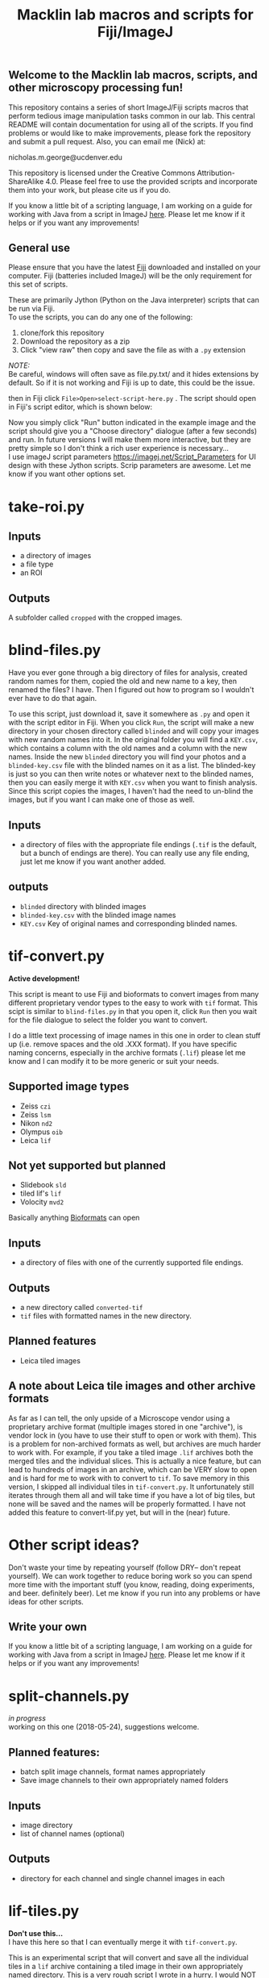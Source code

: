 #+TITLE: Macklin lab macros and scripts for Fiji/ImageJ
#+OPTIONS: toc:nil author:nil title:nil date:nil num:nil ^:{} \n:1 todo:nil
#+PROPERTY: header-args :eval never-export
#+LATEX_HEADER: \usepackage[margin=1.0in]{geometry}
#+LATEX_HEADER: \hypersetup{colorlinks=true,citecolor=black,linkcolor=black,urlcolor=blue,linkbordercolor=blue,pdfborderstyle={/S/U/W 1}}
#+LATEX_HEADER: \usepackage[round]{natbib}

** Welcome to the Macklin lab macros, scripts, and other microscopy processing fun!

This repository contains a series of short ImageJ/Fiji scripts macros that perform tedious image manipulation tasks common in our lab. This central README will contain documentation for using all of the scripts. If you find problems or would like to make improvements, please fork the repository and submit a pull request. Also, you can email me (Nick) at:

nicholas.m.george@ucdenver.edu

This repository is licensed under the Creative Commons Attribution-ShareAlike 4.0. Please feel free to use the provided scripts and incorporate them into your work, but please cite us if you do. 

If you know a little bit of a scripting language, I am working on a guide for working with Java from a script in ImageJ [[https://github.com/Macklin-Lab/imagej-microscopy-scripts/blob/master/scripting-with-java-classes.org][here]]. Please let me know if it helps or if you want any improvements!

** General use

Please ensure that you have the latest [[https://fiji.sc/][Fiji]] downloaded and installed on your computer. Fiji (batteries included ImageJ) will be the only requirement for this set of scripts. 

These are primarily Jython (Python on the Java interpreter) scripts that can be run via Fiji. 
To use the scripts, you can do any one of the following: 
1. clone/fork this repository
2. Download the repository as a zip
3. Click "view raw" then copy and save the file as with a =.py= extension 
/NOTE:/ 
Be careful, windows will often save as file.py.txt/ and it hides extensions by default. So if it is not working and Fiji is up to date, this could be the issue. 

then in Fiji click =File>Open>select-script-here.py= . The script should open in Fiji's script editor, which is shown below:
[[file:img/blind-files.png]]

Now you simply click "Run" button indicated in the example image and the script should give you a "Choose directory" dialogue (after a few seconds) and run. In future versions I will make them more interactive, but they are pretty simple so I don't think a rich user experience is necessary...
I use imageJ script parameters https://imagej.net/Script_Parameters for UI design with these Jython scripts. Scrip parameters are awesome. Let me know if you want other options set. 

* take-roi.py 
** Inputs
- a directory of images
- a file type
- an ROI
** Outputs
A subfolder called =cropped= with the cropped images. 

* blind-files.py

Have you ever gone through a big directory of files for analysis, created random names for them, copied the old and new name to a key, then renamed the files? I have. Then I figured out how to program so I wouldn't ever have to do that again. 

To use this script, just download it, save it somewhere as =.py= and open it with the script editor in Fiji. When you click =Run=, the script will make a new directory in your chosen directory called =blinded= and will copy your images with new random names into it. In the original folder you will find a =KEY.csv=, which contains a column with the old names and a column with the new names. Inside the new =blinded= directory you will find your photos and a =blinded-key.csv= file with the blinded names on it as a list. The blinded-key is just so you can then write notes or whatever next to the blinded names, then you can easily merge it with =KEY.csv= when you want to finish analysis. Since this script copies the images, I haven't had the need to un-blind the images, but if you want I can make one of those as well. 

** Inputs
- a directory of files with the appropriate file endings (=.tif= is the default, but a bunch of endings are there). You can really use any file ending, just let me know if you want another added. 
** outputs
- =blinded= directory with blinded images
- =blinded-key.csv= with the blinded image names
- =KEY.csv= Key of original names and corresponding blinded names.

* tif-convert.py
*Active development!* 

This script is meant to use Fiji and bioformats to convert images from many different proprietary vendor types to the easy to work with =tif= format. This scipt is similar to =blind-files.py= in that you open it, click =Run= then you wait for the file dialogue to select the folder you want to convert. 

I do a little text processing of image names in this one in order to clean stuff up (i.e. remove spaces and the old .XXX format). If you have specific naming concerns, especially in the archive formats (=.lif=) please let me know and I can modify it to be more generic or suit your needs. 
 
** Supported image types
- Zeiss =czi=
- Zeiss =lsm=
- Nikon =nd2=
- Olympus =oib=
- Leica =lif=

** Not yet supported but planned
- Slidebook =sld=
- tiled lif's =lif=
- Volocity =mvd2= 

Basically anything [[https://www.openmicroscopy.org/][Bioformats]] can open


** Inputs
- a directory of files with one of the currently supported file endings.

** Outputs
- a new directory called =converted-tif=
- =tif= files with formatted names in the new directory. 

** Planned features
- Leica tiled images

** A note about Leica tile images and other archive formats

As far as I can tell, the only upside of a Microscope vendor using a proprietary archive format (multiple images stored in one "archive"), is vendor lock in (you have to use their stuff to open or work with them). This is a problem for non-archived formats as well, but archives are much harder to work with. For example, if you take a tiled image =.lif= archives both the merged tiles and the individual slices. This is actually a nice feature, but can lead to hundreds of images in an archive, which can be VERY slow to open and is hard for me to work with to convert to =tif=. To save memory in this version, I skipped all individual tiles in =tif-convert.py=. It unfortunately still iterates through them all and will take time if you have a lot of big tiles, but none will be saved and the names will be properly formatted. I have not added this feature to convert-lif.py yet, but will in the (near) future.
* Other script ideas?

Don't waste your time by repeating yourself (follow DRY-- don't repeat yourself). We can work together to reduce boring work so you can spend more time with the important stuff (you know, reading, doing experiments, and beer. definitely beer). Let me know if you run into any problems or have ideas for other scripts.


** Write your own

If you know a little bit of a scripting language, I am working on a guide for working with Java from a script in ImageJ [[https://github.com/Macklin-Lab/imagej-microscopy-scripts/blob/master/scripting-with-java-classes.org][here]]. Please let me know if it helps or if you want any improvements!

* TODO split-channels.py
/in progress/ 
working on this one (2018-05-24), suggestions welcome. 

** *Planned features*:
- batch split image channels, format names appropriately
- Save image channels to their own appropriately named folders

** Inputs
- image directory
- list of channel names (optional)

** Outputs
- directory for each channel and single channel images in each

* TODO lif-tiles.py

*Don't use this...* 
I have this here so that I can eventually merge it with =tif-convert.py=.

This is an experimental script that will convert and save all the individual tiles in a =lif= archive containing a tiled image in their own appropriately named directory. This is a very rough script I wrote in a hurry. I would NOT recommend using it yet. I plan to merge it with =tif-convert.py= but have not gotten the chance yet. Let me know if you need this functionality and I will fix it. 
